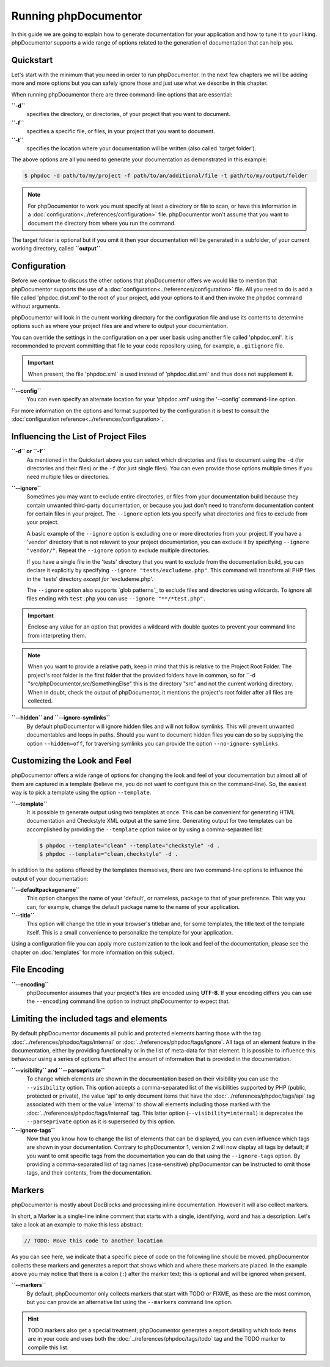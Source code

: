 Running phpDocumentor
=====================

In this guide we are going to explain how to generate documentation for your application and how to tune it to your
liking. phpDocumentor supports a wide range of options related to the generation of documentation that can help you.

Quickstart
----------

Let's start with the minimum that you need in order to run phpDocumentor. In the next few chapters we will be adding
more and more options but you can safely ignore those and just use what we describe in this chapter.

When running phpDocumentor there are three command-line options that are essential:

**``-d``**
    specifies the directory, or directories, of your project that you want to document.

**``-f``**
    specifies a specific file, or files, in your project that you want to document.

**``-t``**
    specifies the location where your documentation will be written (also called 'target folder').

The above options are all you need to generate your documentation as demonstrated in this example:

.. code-block:: shell-session

    $ phpdoc -d path/to/my/project -f path/to/an/additional/file -t path/to/my/output/folder

.. note::

    For phpDocumentor to work you must specify at least a directory or file to scan, or have this information in a
    :doc:`configuration<../references/configuration>` file. phpDocumentor won't assume that you want to document the
    directory from where you run the command.

The target folder is optional but if you omit it then your documentation will be generated in a subfolder, of
your current working directory, called **``output``**.

Configuration
-------------

Before we continue to discuss the other options that phpDocumentor offers we would like to mention that phpDocumentor
supports the use of a :doc:`configuration<../references/configuration>` file. All you need to do is add a file called
'phpdoc.dist.xml' to the root of your project, add your options to it and then invoke the ``phpdoc`` command without
arguments.

phpDocumentor will look in the current working directory for the configuration file and use its contents to determine
options such as where your project files are and where to output your documentation.

You can override the settings in the configuration on a per user basis using another file called 'phpdoc.xml'. It is
recommended to prevent committing that file to your code repository using, for example, a ``.gitignore`` file.

.. important::

    When present, the file 'phpdoc.xml' is used instead of 'phpdoc.dist.xml' and thus does not supplement it.

**``--config``**
    You can even specify an alternate location for your 'phpdoc.xml' using the '--config' command-line option.

For more information on the options and format supported by the configuration it is best to consult the
:doc:`configuration reference<../references/configuration>`.

Influencing the List of Project Files
-------------------------------------

**``-d`` or ``-f``**
    As mentioned in the Quickstart above you can select which directories and files to document using the ``-d`` (for
    directories and their files) or the ``-f`` (for just single files). You can even provide those options multiple times
    if you need multiple files or directories.

**``--ignore``**
    Sometimes you may want to exclude entire directories, or files from your documentation build because they contain
    unwanted third-party documentation, or because you just don't need to transform documentation content for certain
    files in your project. The ``--ignore`` option lets you specify what directories and files to exclude from your
    project.

    A basic example of the ``--ignore`` option is excluding one or more directories from your project.
    If you have a 'vendor' directory that is not relevant to your project documentation, you can exclude it by specifying
    ``--ignore "vendor/"``. Repeat the ``--ignore`` option to exclude multiple directories.

    If you have a single file in the 'tests' directory that you want to exclude from the documentation build, you can
    declare it explicitly by specifying ``--ignore "tests/excludeme.php"``. This command will transform all PHP files in
    the 'tests' directory *except for* 'excludeme.php'.

    The ``--ignore`` option also supports `glob patterns`_ to exclude files and directories using wildcards. To ignore all
    files ending with ``test.php`` you can use ``--ignore "**/*test.php".``

.. important::

   Enclose any value for an option that provides a wildcard with double quotes to prevent your command line from
   interpreting them.

.. note::

    When you want to provide a relative path, keep in mind that this is relative to the Project Root Folder.
    The project's root folder is the first folder that the provided folders have in common, so for
    ``-d "src/phpDocumentor,src/SomethingElse" this is the directory "src" and not the current working directory. When
    in doubt, check the output of phpDocumentor, it mentions the project's root folder after all files are collected.

**``--hidden`` and ``--ignore-symlinks``**
    By default phpDocumentor will ignore hidden files and will not follow symlinks. This will prevent unwanted
    documentables and loops in paths. Should you want to document hidden files you can do so by supplying the option
    ``--hidden=off``, for traversing symlinks you can provide the option ``--no-ignore-symlinks``.

Customizing the Look and Feel
-----------------------------

phpDocumentor offers a wide range of options for changing the look and feel of your documentation but almost all of
them are captured in a template (believe me, you do not want to configure this on the command-line). So, the easiest way
is to pick a template using the option ``--template``.

**``--template``**
    It is possible to generate output using two templates at once. This can be convenient for generating HTML documentation
    and Checkstyle XML output at the same time. Generating output for two templates can be accomplished by providing the
    ``--template`` option twice or by using a comma-separated list:

    .. code-block:: shell-session

        $ phpdoc --template="clean" --template="checkstyle" -d .
        $ phpdoc --template="clean,checkstyle" -d .

In addition to the options offered by the templates themselves, there are two command-line options to influence the
output of your documentation:

**``--defaultpackagename``**
    This option changes the name of your 'default', or nameless, package to that of your preference. This way you can,
    for example, change the default package name to the name of your application.

**``--title``**
    This option will change the title in your browser's titlebar and, for some templates, the title text of the template
    itself. This is a small convenience to personalize the template for your application.

Using a configuration file you can apply more customization to the look and feel of the documentation, please see the
chapter on :doc:`templates` for more information on this subject.

File Encoding
-------------

**``--encoding``**
    phpDocumentor assumes that your project's files are encoded using **UTF-8**. If your encoding differs you can use the
    ``--encoding`` command line option to instruct phpDocumentor to expect that.

Limiting the included tags and elements
---------------------------------------

By default phpDocumentor documents all public and protected elements barring those with the tag
:doc:`../references/phpdoc/tags/internal` or :doc:`../references/phpdoc/tags/ignore`. All tags of an element feature in
the documentation, either by providing functionality or in the list of meta-data for that element.
It is possible to influence this behaviour using a series of options that affect the amount of information that is
provided in the documentation.

**``--visibility`` and ``--parseprivate``**
    To change which elements are shown in the documentation based on their visibility you can use the ``--visibility``
    option. This option accepts a comma-separated list of the visibilities supported by PHP (public, protected or private),
    the value 'api' to only document items that have the :doc:`../references/phpdoc/tags/api` tag associated with them or
    the value 'internal' to show all elements including those marked with the :doc:`../references/phpdoc/tags/internal` tag.
    This latter option (``--visibility=internal``) is deprecates the ``--parseprivate`` option as it is superseded by this
    option.

**``--ignore-tags``**
    Now that you know how to change the list of elements that can be displayed, you can even influence which tags are
    shown in your documentation. Contrary to phpDocumentor 1, version 2 will now display all tags by default; if you
    want to omit specific tags from the documentation you can do that using the ``--ignore-tags`` option. By providing a
    comma-separated list of tag names (case-sensitive) phpDocumentor can be instructed to omit those tags, and their
    contents, from the documentation.

Markers
-------

phpDocumentor is mostly about DocBlocks and processing inline documentation. However it will also collect
markers.

In short, a Marker is a single-line inline comment that starts with a single, identifying, word and has a description.
Let's take a look at an example to make this less abstract:

.. code-block::

    // TODO: Move this code to another location

As you can see here, we indicate that a specific piece of code on the following line should be moved. phpDocumentor
collects these markers and generates a report that shows which and where these markers are placed. In the example above
you may notice that there is a colon (``:``) after the marker text; this is optional and will be ignored when present.

**``--markers``**
    By default, phpDocumentor only collects markers that start with TODO or FIXME, as these are the most common, but you can
    provide an alternative list using the ``--markers`` command line option.

.. hint::

   TODO markers also get a special treatment; phpDocumentor generates a report detailing which todo items are in your
   code and uses both the :doc:`../references/phpdoc/tags/todo` tag and the TODO marker to compile this list.
